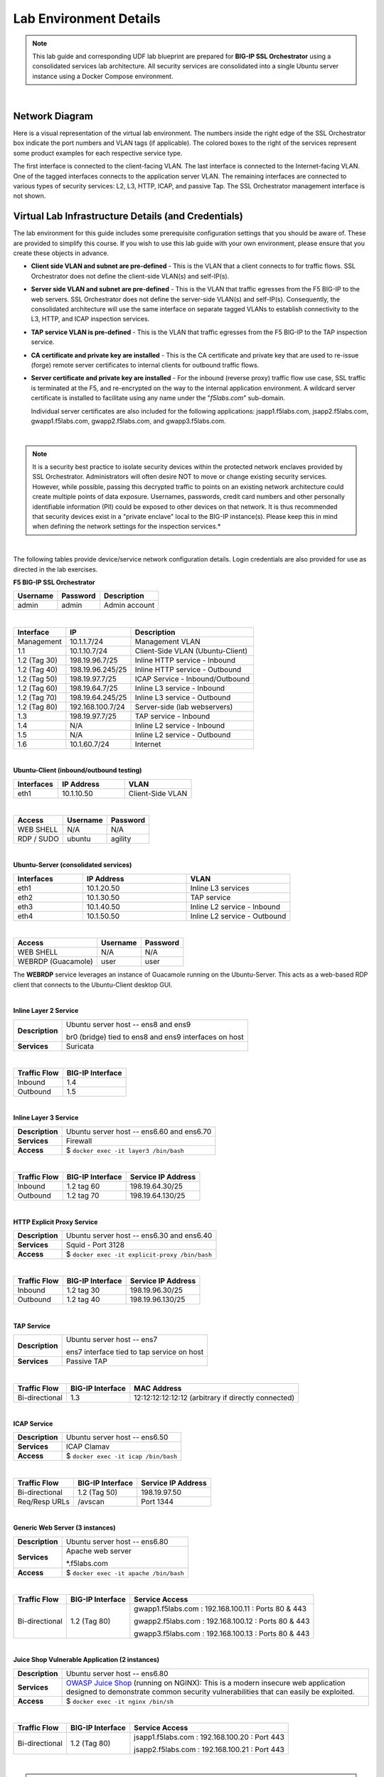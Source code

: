 Lab Environment Details
================================================================================

.. note::

   This lab guide and corresponding UDF lab blueprint are prepared for **BIG-IP SSL Orchestrator** using a consolidated services lab architecture. All security services are consolidated into a single Ubuntu server instance using a Docker Compose environment.

|

Network Diagram
--------------------------------------------------------------------------------

Here is a visual representation of the virtual lab environment. The numbers inside the right edge of the SSL Orchestrator box indicate the port numbers and VLAN tags (if applicable). The colored boxes to the right of the services represent some product examples for each respective service type.

The first interface is connected to the client-facing VLAN. The last interface is connected to the Internet-facing VLAN. One of the tagged interfaces connects to the application server VLAN. The remaining interfaces are connected to various types of security services: L2, L3, HTTP, ICAP, and passive Tap. The SSL Orchestrator management interface is not shown.

.. image:: ./images/labinfo-1.png
   :align: left


Virtual Lab Infrastructure Details (and Credentials)
--------------------------------------------------------------------------------

The lab environment for this guide includes some prerequisite configuration settings that you
should be aware of. These are provided to simplify this course. If you wish to use
this lab guide with your own environment, please ensure that you create these objects in advance.

-  **Client side VLAN and subnet are pre-defined** - This is the VLAN
   that a client connects to for traffic flows. SSL Orchestrator does
   not define the client-side VLAN(s) and self-IP(s).

-  **Server side VLAN and subnet are pre-defined** - This is the VLAN
   that traffic egresses from the F5 BIG-IP to the web servers. SSL
   Orchestrator does not define the server-side VLAN(s) and self-IP(s).
   Consequently, the consolidated architecture will use the same
   interface on separate tagged VLANs to establish connectivity to the
   L3, HTTP, and ICAP inspection services.

-  **TAP service VLAN is pre-defined** - This is the VLAN that traffic egresses from
   the F5 BIG-IP to the TAP inspection service.

-  **CA certificate and private key are installed** - This is the CA
   certificate and private key that are used to re-issue (forge) remote
   server certificates to internal clients for outbound traffic flows.

-  **Server certificate and private key are installed** - For the
   inbound (reverse proxy) traffic flow use case, SSL traffic is
   terminated at the F5, and re-encrypted on the way to the internal
   application environment. A wildcard server certificate is installed
   to facilitate using any name under the "*f5labs.com*"
   sub-domain. 

   Individual server certificates are also included for the following applications: jsapp1.f5labs.com, jsapp2.f5labs.com, gwapp1.f5labs.com, gwapp2.f5labs.com, and gwapp3.f5labs.com.

|

.. note::

   It is a security best practice to isolate security
   devices within the protected network enclaves provided by SSL
   Orchestrator. Administrators will often desire NOT to move or change
   existing security services. However, while possible, passing this
   decrypted traffic to points on an existing network architecture could
   create multiple points of data exposure. Usernames, passwords, credit
   card numbers and other personally identifiable information (PII) could be exposed to
   other devices on that network. It is thus recommended that security
   devices exist in a "private enclave" local to the BIG-IP instance(s).
   Please keep this in mind when defining the network
   settings for the inspection services.*

|


The following tables provide device/service network configuration details. Login credentials are also provided for use as directed in the lab exercises.


**F5 BIG-IP SSL Orchestrator**

.. list-table:: 
   :header-rows: 1
   :widths: auto

   * - Username
     - Password
     - Description
   * - admin
     - admin
     - Admin account

|

.. list-table::
   :header-rows: 1
   :widths: auto

   * - Interface
     - IP
     - Description
   * - Management
     - 10.1.1.7/24
     - Management VLAN
   * - 1.1
     - 10.1.10.7/24
     - Client-Side VLAN (Ubuntu-Client)
   * - 1.2 (Tag 30)
     - 198.19.96.7/25
     - Inline HTTP service - Inbound
   * - 1.2 (Tag 40)
     - 198.19.96.245/25
     - Inline HTTP service - Outbound
   * - 1.2 (Tag 50)
     - 198.19.97.7/25
     - ICAP Service - Inbound/Outbound
   * - 1.2 (Tag 60)
     - 198.19.64.7/25
     - Inline L3 service - Inbound
   * - 1.2 (Tag 70)
     - 198.19.64.245/25
     - Inline L3 service - Outbound
   * - 1.2 (Tag 80)
     - 192.168.100.7/24
     - Server-side (lab webservers)
   * - 1.3
     - 198.19.97.7/25
     - TAP service - Inbound
   * - 1.4
     - N/A
     - Inline L2 service - Inbound
   * - 1.5
     - N/A
     - Inline L2 service - Outbound
   * - 1.6
     - 10.1.60.7/24
     - Internet

|

**Ubuntu-Client (inbound/outbound testing)**

.. list-table::
   :header-rows: 1
   :widths: 200 300 300

   * - Interfaces
     - IP Address
     - VLAN
   * - eth1
     - 10.1.10.50
     - Client-Side VLAN

|

.. list-table::
   :header-rows: 1
   :widths: auto

   * - Access
     - Username
     - Password
   * - WEB SHELL
     - N/A
     - N/A
   * - RDP / SUDO
     - ubuntu
     - agility

|

**Ubuntu-Server (consolidated services)**

.. list-table:: 
   :header-rows: 1
   :widths: 200 300 300

   * - Interfaces
     - IP Address
     - VLAN
   * - eth1
     - 10.1.20.50
     - Inline L3 services
   * - eth2
     - 10.1.30.50
     - TAP service
   * - eth3
     - 10.1.40.50
     - Inline L2 service - Inbound
   * - eth4
     - 10.1.50.50
     - Inline L2 service - Outbound

|

.. list-table::
   :header-rows: 1
   :widths: auto

   * - Access
     - Username
     - Password
   * - WEB SHELL
     - N/A
     - N/A
   * - WEBRDP (Guacamole)
     - user
     - user

The **WEBRDP** service leverages an instance of Guacamole running on the Ubuntu-Server. This acts as a web-based RDP client that connects to the Ubuntu-Client desktop GUI.

|

**Inline Layer 2 Service**

.. list-table::
   :header-rows: 0
   :widths: auto

   * - **Description**
     - Ubuntu server host  -- ens8 and ens9

       br0 (bridge) tied to ens8 and ens9 interfaces on host
   * - **Services**
     - Suricata

|

.. list-table::
   :header-rows: 1
   :widths: auto

   * - Traffic Flow
     - BIG-IP Interface
   * - Inbound
     - 1.4
   * - Outbound
     - 1.5

|

**Inline Layer 3 Service**

.. list-table::
   :header-rows: 0
   :widths: auto

   * - **Description**
     - Ubuntu server host -- ens6.60 and ens6.70
   * - **Services**
     - Firewall
   * - **Access**
     - $ ``docker exec -it layer3 /bin/bash``

|

.. list-table::
   :header-rows: 1
   :widths: auto

   * - Traffic Flow
     - BIG-IP Interface
     - Service IP Address
   * - Inbound
     - 1.2 tag 60
     - 198.19.64.30/25
   * - Outbound
     - 1.2 tag 70
     - 198.19.64.130/25

|

**HTTP Explicit Proxy Service**

.. list-table::
   :header-rows: 0
   :widths: auto

   * - **Description**
     - Ubuntu server host -- ens6.30 and ens6.40
   * - **Services**
     - Squid - Port 3128
   * - **Access**
     - $ ``docker exec -it explicit-proxy /bin/bash``

|

.. list-table::
   :header-rows: 1
   :widths: auto

   * - Traffic Flow
     - BIG-IP Interface
     - Service IP Address
   * - Inbound
     - 1.2 tag 30
     - 198.19.96.30/25
   * - Outbound
     - 1.2 tag 40
     - 198.19.96.130/25


|

**TAP Service**

.. list-table::
   :header-rows: 0
   :widths: auto

   * - **Description**
     - Ubuntu server host -- ens7

       ens7 interface tied to tap service on host
   * - **Services**
     - Passive TAP

|

.. list-table::
   :header-rows: 1
   :widths: auto

   * - Traffic Flow
     - BIG-IP Interface
     - MAC Address
   * - Bi-directional
     - 1.3
     - 12:12:12:12:12:12 (arbitrary if directly connected)

|

**ICAP Service**

.. list-table::
   :header-rows: 0
   :widths: auto

   * - **Description**
     - Ubuntu server host -- ens6.50
   * - **Services**
     - ICAP Clamav
   * - **Access**
     - $ ``docker exec -it icap /bin/bash``

|

.. list-table::
   :header-rows: 1
   :widths: auto

   * - Traffic Flow
     - BIG-IP Interface
     - Service IP Address
   * - Bi-directional
     - 1.2 (Tag 50)
     - 198.19.97.50
   * - Req/Resp URLs
     - /avscan
     - Port 1344

|

**Generic Web Server (3 instances)**

.. list-table::
   :header-rows: 0
   :widths: auto

   * - **Description**
     - Ubuntu server host -- ens6.80
   * - **Services**
     - Apache web server

       \*.f5labs.com
   * - **Access**
     - $ ``docker exec -it apache /bin/bash``

|

.. list-table::
   :header-rows: 1
   :widths: auto

   * - Traffic Flow
     - BIG-IP Interface
     - Service Access
   * - Bi-directional
     - 1.2 (Tag 80)
     - gwapp1.f5labs.com : 192.168.100.11 : Ports 80 & 443

       gwapp2.f5labs.com : 192.168.100.12 : Ports 80 & 443

       gwapp3.f5labs.com : 192.168.100.13 : Ports 80 & 443

|

**Juice Shop Vulnerable Application (2 instances)**

.. list-table::
   :header-rows: 0
   :widths: auto

   * - **Description**
     - Ubuntu server host -- ens6.80
   * - **Services**
     - `OWASP Juice Shop <https://owasp.org/www-project-juice-shop/>`_ (running on NGINX): This is a modern insecure web application designed to demonstrate common security vulnerabilities that can easily be exploited.
   * - **Access**
     - $ ``docker exec -it nginx /bin/sh``

|

.. list-table::
   :header-rows: 1
   :widths: auto

   * - Traffic Flow
     - BIG-IP Interface
     - Service Access
   * - Bi-directional
     - 1.2 (Tag 80)
     - jsapp1.f5labs.com : 192.168.100.20 : Port 443

       jsapp2.f5labs.com : 192.168.100.21 : Port 443

|

.. warning::

   Simple passwords were used in this lab environment in order to make it easier for students to access the infrastructure. This does not follow recommended security practices of using strong passwords.

   This lab environment is only accessible via an authenticated student login.

